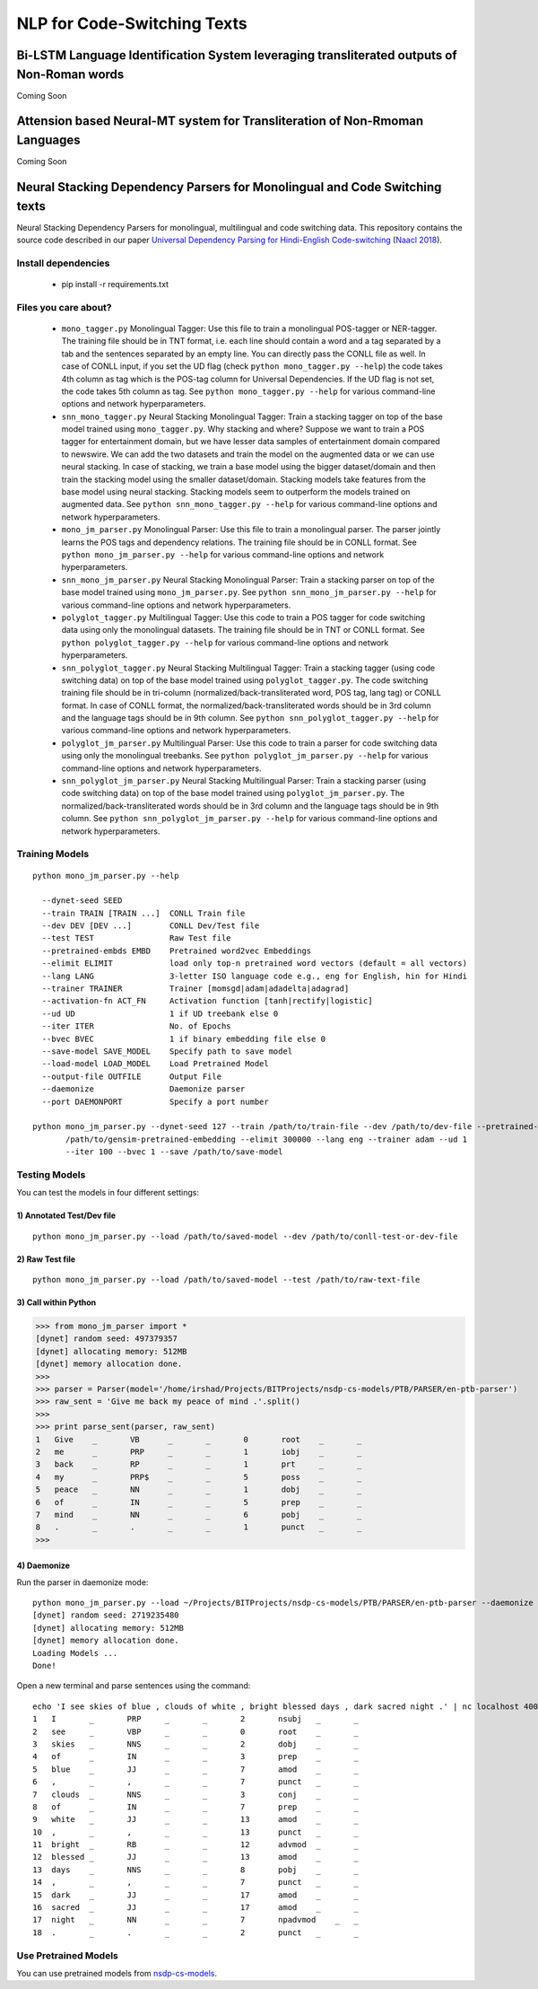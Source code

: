 NLP for Code-Switching Texts
============================

Bi-LSTM Language Identification System leveraging transliterated outputs of Non-Roman words
~~~~~~~~~~~~~~~~~~~~~~~~~~~~~~~~~~~~~~~~~~~~~~~~~~~~~~~~~~~~~~~~~~~~~~~~~~~~~~~~~~~~~~~~~~~
Coming Soon

Attension based Neural-MT system for Transliteration of Non-Rmoman Languages
~~~~~~~~~~~~~~~~~~~~~~~~~~~~~~~~~~~~~~~~~~~~~~~~~~~~~~~~~~~~~~~~~~~~~~~~~~~~
Coming Soon

Neural Stacking Dependency Parsers for Monolingual and Code Switching texts
~~~~~~~~~~~~~~~~~~~~~~~~~~~~~~~~~~~~~~~~~~~~~~~~~~~~~~~~~~~~~~~~~~~~~~~~~~~

Neural Stacking Dependency Parsers for monolingual, multilingual and code switching data. This repository contains the source code described in our paper `Universal Dependency Parsing for Hindi-English Code-switching`_ (`Naacl 2018`_).

.. _`Universal Dependency Parsing for Hindi-English Code-switching`: http://www.aclweb.org/anthology/N18-1090
.. _`Naacl 2018`: http://naacl2018.org/

Install dependencies
^^^^^^^^^^^^^^^^^^^^

  - pip install -r requirements.txt

Files you care about?
^^^^^^^^^^^^^^^^^^^^^

  - ``mono_tagger.py`` Monolingual Tagger: Use this file to train a monolingual POS-tagger or NER-tagger. The training file should be in TNT format, i.e. each line should contain a word and a tag separated by a tab and the sentences separated by an empty line. You can directly pass the CONLL file as well. In case of CONLL input, if you set the UD flag (check ``python mono_tagger.py --help``) the code takes 4th column as tag which is the POS-tag column for Universal Dependencies. If the UD flag is not set, the code takes 5th column as tag. See ``python mono_tagger.py --help`` for various command-line options and network hyperparameters.
  - ``snn_mono_tagger.py`` Neural Stacking Monolingual Tagger: Train a stacking tagger on top of the base model trained using ``mono_tagger.py``. Why stacking and where? Suppose we want to train a POS tagger for entertainment domain, but we have lesser data samples of entertainment domain compared to newswire. We can add the two datasets and train the model on the augmented data or we can use neural stacking. In case of stacking, we train a base model using the bigger dataset/domain and then train the stacking model using the smaller dataset/domain. Stacking models take features from the base model using neural stacking. Stacking models seem to outperform the models trained on augmented data. See ``python snn_mono_tagger.py --help`` for various command-line options and network hyperparameters.
  - ``mono_jm_parser.py`` Monolingual Parser: Use this file to train a monolingual parser. The parser jointly learns the POS tags and dependency relations. The training file should be in CONLL format. See ``python mono_jm_parser.py --help`` for various command-line options and network hyperparameters.
  - ``snn_mono_jm_parser.py`` Neural Stacking Monolingual Parser: Train a stacking parser on top of the base model trained using ``mono_jm_parser.py``. See ``python snn_mono_jm_parser.py --help`` for various command-line options and network hyperparameters.
  - ``polyglot_tagger.py``  Multilingual Tagger: Use this code to train a POS tagger for code switching data using only the monolingual datasets. The training file should be in TNT or CONLL format. See ``python polyglot_tagger.py --help`` for various command-line options and network hyperparameters.
  - ``snn_polyglot_tagger.py`` Neural Stacking Multilingual Tagger: Train a stacking tagger (using code switching data) on top of the base model trained using ``polyglot_tagger.py``. The code switching training file should be in tri-column (normalized/back-transliterated word, POS tag, lang tag) or CONLL format. In case of CONLL format, the normalized/back-transliterated words should be in 3rd column and the language tags should be in 9th column. See ``python snn_polyglot_tagger.py --help`` for various command-line options and network hyperparameters. 
  - ``polyglot_jm_parser.py`` Multilingual Parser: Use this code to train a parser for code switching data using only the monolingual treebanks. See ``python polyglot_jm_parser.py --help`` for various command-line options and network hyperparameters.
  - ``snn_polyglot_jm_parser.py`` Neural Stacking Multilingual Parser: Train a stacking parser (using code switching data) on top of the base model trained using ``polyglot_jm_parser.py``. The normalized/back-transliterated words should be in 3rd column and the language tags should be in 9th column. See ``python snn_polyglot_jm_parser.py --help`` for various command-line options and network hyperparameters. 


Training Models
^^^^^^^^^^^^^^^

.. parsed-literal::

  python mono_jm_parser.py --help
  
    --dynet-seed SEED
    --train TRAIN [TRAIN ...]  CONLL Train file
    --dev DEV [DEV ...]        CONLL Dev/Test file
    --test TEST                Raw Test file
    --pretrained-embds EMBD    Pretrained word2vec Embeddings
    --elimit ELIMIT            load only top-n pretrained word vectors (default = all vectors)
    --lang LANG                3-letter ISO language code e.g., eng for English, hin for Hindi
    --trainer TRAINER          Trainer [momsgd|adam|adadelta|adagrad]
    --activation-fn ACT_FN     Activation function [tanh|rectify|logistic]
    --ud UD                    1 if UD treebank else 0
    --iter ITER                No. of Epochs
    --bvec BVEC                1 if binary embedding file else 0
    --save-model SAVE_MODEL    Specify path to save model
    --load-model LOAD_MODEL    Load Pretrained Model
    --output-file OUTFILE      Output File
    --daemonize                Daemonize parser
    --port DAEMONPORT          Specify a port number

  python mono_jm_parser.py --dynet-seed 127 --train /path/to/train-file --dev /path/to/dev-file --pretrained-embds 
         /path/to/gensim-pretrained-embedding --elimit 300000 --lang eng --trainer adam --ud 1 
         --iter 100 --bvec 1 --save /path/to/save-model


Testing Models
^^^^^^^^^^^^^^

You can test the models in four different settings:

1) Annotated Test/Dev file
##########################

::

    python mono_jm_parser.py --load /path/to/saved-model --dev /path/to/conll-test-or-dev-file

2) Raw Test file
################

::

    python mono_jm_parser.py --load /path/to/saved-model --test /path/to/raw-text-file

3) Call within Python
#####################

.. code:: python

    >>> from mono_jm_parser import *
    [dynet] random seed: 497379357
    [dynet] allocating memory: 512MB
    [dynet] memory allocation done.
    >>> 
    >>> parser = Parser(model='/home/irshad/Projects/BITProjects/nsdp-cs-models/PTB/PARSER/en-ptb-parser')
    >>> raw_sent = 'Give me back my peace of mind .'.split()
    >>> 
    >>> print parse_sent(parser, raw_sent)
    1	Give	_	VB	_	_	0	root	_	_
    2	me	_	PRP	_	_	1	iobj	_	_
    3	back	_	RP	_	_	1	prt	_	_
    4	my	_	PRP$	_	_	5	poss	_	_
    5	peace	_	NN	_	_	1	dobj	_	_
    6	of	_	IN	_	_	5	prep	_	_
    7	mind	_	NN	_	_	6	pobj	_	_
    8	.	_	.	_	_	1	punct	_	_
    >>> 

4) Daemonize
############

Run the parser in daemonize mode:

.. parsed-literal::

    python mono_jm_parser.py --load ~/Projects/BITProjects/nsdp-cs-models/PTB/PARSER/en-ptb-parser --daemonize --port 4000
    [dynet] random seed: 2719235480
    [dynet] allocating memory: 512MB
    [dynet] memory allocation done.
    Loading Models ...
    Done!

Open a new terminal and parse sentences using the command:

.. parsed-literal::

    echo 'I see skies of blue , clouds of white , bright blessed days , dark sacred night .' | nc localhost 4000
    1	I	_	PRP	_	_	2	nsubj	_	_
    2	see	_	VBP	_	_	0	root	_	_
    3	skies	_	NNS	_	_	2	dobj	_	_
    4	of	_	IN	_	_	3	prep	_	_
    5	blue	_	JJ	_	_	7	amod	_	_
    6	,	_	,	_	_	7	punct	_	_
    7	clouds	_	NNS	_	_	3	conj	_	_
    8	of	_	IN	_	_	7	prep	_	_
    9	white	_	JJ	_	_	13	amod	_	_
    10	,	_	,	_	_	13	punct	_	_
    11	bright	_	RB	_	_	12	advmod	_	_
    12	blessed	_	JJ	_	_	13	amod	_	_
    13	days	_	NNS	_	_	8	pobj	_	_
    14	,	_	,	_	_	7	punct	_	_
    15	dark	_	JJ	_	_	17	amod	_	_
    16	sacred	_	JJ	_	_	17	amod	_	_
    17	night	_	NN	_	_	7	npadvmod    _	_
    18	.	_	.	_	_	2	punct	_	_

Use Pretrained Models
^^^^^^^^^^^^^^^^^^^^^

You can use pretrained models from `nsdp-cs-models <https://bitbucket.org/irshadbhat/nsdp-cs-models>`_.
